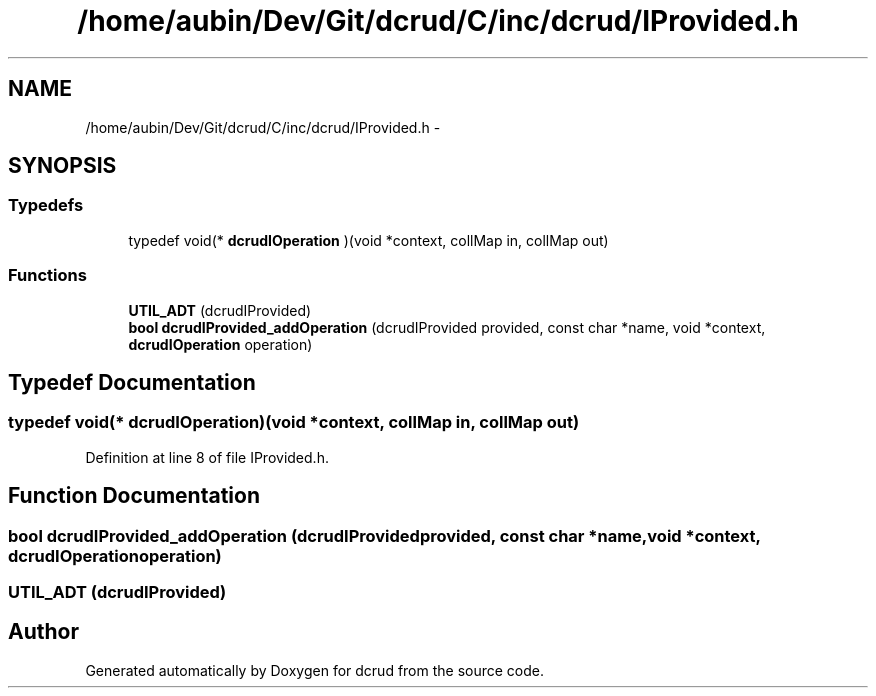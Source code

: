 .TH "/home/aubin/Dev/Git/dcrud/C/inc/dcrud/IProvided.h" 3 "Mon Dec 14 2015" "Version 0.0.0" "dcrud" \" -*- nroff -*-
.ad l
.nh
.SH NAME
/home/aubin/Dev/Git/dcrud/C/inc/dcrud/IProvided.h \- 
.SH SYNOPSIS
.br
.PP
.SS "Typedefs"

.in +1c
.ti -1c
.RI "typedef void(* \fBdcrudIOperation\fP )(void *context, collMap in, collMap out)"
.br
.in -1c
.SS "Functions"

.in +1c
.ti -1c
.RI "\fBUTIL_ADT\fP (dcrudIProvided)"
.br
.ti -1c
.RI "\fBbool\fP \fBdcrudIProvided_addOperation\fP (dcrudIProvided provided, const char *name, void *context, \fBdcrudIOperation\fP operation)"
.br
.in -1c
.SH "Typedef Documentation"
.PP 
.SS "typedef void(*  dcrudIOperation)(void *context, collMap in, collMap out)"

.PP
Definition at line 8 of file IProvided\&.h\&.
.SH "Function Documentation"
.PP 
.SS "\fBbool\fP dcrudIProvided_addOperation (dcrudIProvidedprovided, const char *name, void *context, \fBdcrudIOperation\fPoperation)"

.SS "UTIL_ADT (dcrudIProvided)"

.SH "Author"
.PP 
Generated automatically by Doxygen for dcrud from the source code\&.
